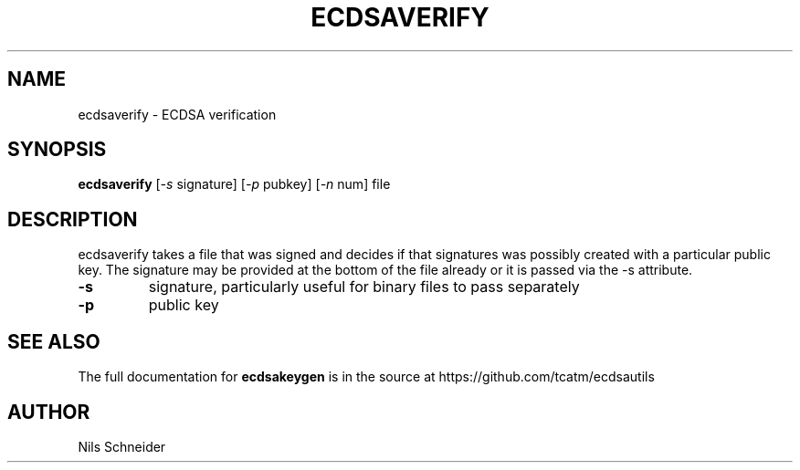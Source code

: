 .TH ECDSAVERIFY "1" "June 2014" "ECDSA Utils" "User Commands"
.SH NAME
ecdsaverify \- ECDSA verification
.SH SYNOPSIS
.B ecdsaverify
[\fI\,-s\/\fR signature] [\fI\,-p\/\fR pubkey] [\fI\,-n\/\fR num]
file
.SH DESCRIPTION
ecdsaverify takes a file that was signed and decides if that signatures
was possibly created with a particular public key. The signature may
be provided at the bottom of the file already or it is passed via the
-s attribute. 
.TP
\fB\-s\fR
signature, particularly useful for binary files to pass separately
.TP
\fB\-p\fR
public key
.SH "SEE ALSO"
The full documentation for
.B ecdsakeygen
is in the source at
https://github.com/tcatm/ecdsautils
.SH AUTHOR
Nils Schneider
